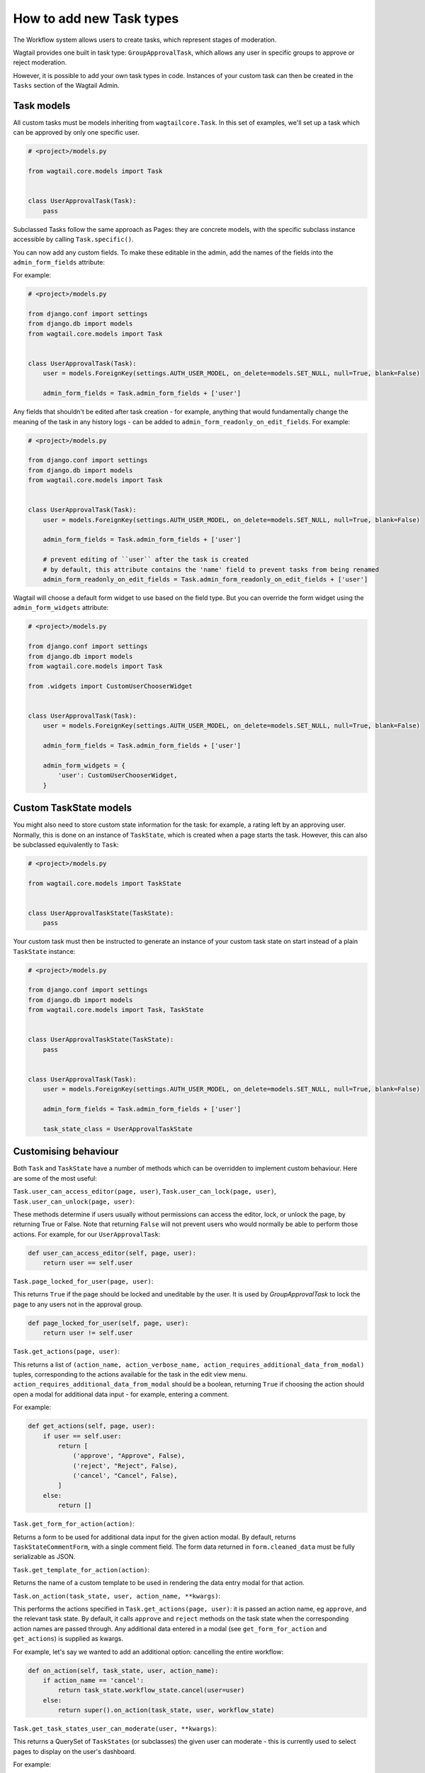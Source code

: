 =========================
How to add new Task types
=========================

The Workflow system allows users to create tasks, which represent stages of moderation.

Wagtail provides one built in task type: ``GroupApprovalTask``, which allows any user in specific groups to approve or reject moderation.

However, it is possible to add your own task types in code. Instances of your custom task can then be created in the ``Tasks`` section of the Wagtail Admin.

Task models
~~~~~~~~~~~

All custom tasks must be models inheriting from ``wagtailcore.Task``. In this set of examples, we'll set up a task which can be approved by only one specific user.

.. code-block:: python

    # <project>/models.py

    from wagtail.core.models import Task


    class UserApprovalTask(Task):
        pass


Subclassed Tasks follow the same approach as Pages: they are concrete models, with the specific subclass instance accessible by calling ``Task.specific()``.

You can now add any custom fields. To make these editable in the admin, add the names of the fields into the ``admin_form_fields`` attribute:

For example:

.. code-block:: python

    # <project>/models.py

    from django.conf import settings
    from django.db import models
    from wagtail.core.models import Task


    class UserApprovalTask(Task):
        user = models.ForeignKey(settings.AUTH_USER_MODEL, on_delete=models.SET_NULL, null=True, blank=False)

        admin_form_fields = Task.admin_form_fields + ['user']


Any fields that shouldn't be edited after task creation - for example, anything that would fundamentally change the meaning of the task in any history logs -
can be added to ``admin_form_readonly_on_edit_fields``. For example:

.. code-block:: python

    # <project>/models.py

    from django.conf import settings
    from django.db import models
    from wagtail.core.models import Task


    class UserApprovalTask(Task):
        user = models.ForeignKey(settings.AUTH_USER_MODEL, on_delete=models.SET_NULL, null=True, blank=False)

        admin_form_fields = Task.admin_form_fields + ['user']

        # prevent editing of ``user`` after the task is created
        # by default, this attribute contains the 'name' field to prevent tasks from being renamed
        admin_form_readonly_on_edit_fields = Task.admin_form_readonly_on_edit_fields + ['user']


Wagtail will choose a default form widget to use based on the field type. But you can override the form widget using the ``admin_form_widgets`` attribute:


.. code-block:: python

    # <project>/models.py

    from django.conf import settings
    from django.db import models
    from wagtail.core.models import Task

    from .widgets import CustomUserChooserWidget


    class UserApprovalTask(Task):
        user = models.ForeignKey(settings.AUTH_USER_MODEL, on_delete=models.SET_NULL, null=True, blank=False)

        admin_form_fields = Task.admin_form_fields + ['user']

        admin_form_widgets = {
            'user': CustomUserChooserWidget,
        }


Custom TaskState models
~~~~~~~~~~~~~~~~~~~~~~~

You might also need to store custom state information for the task: for example, a rating left by an approving user.
Normally, this is done on an instance of ``TaskState``, which is created when a page starts the task. However, this can
also be subclassed equivalently to ``Task``:

.. code-block:: python

    # <project>/models.py

    from wagtail.core.models import TaskState


    class UserApprovalTaskState(TaskState):
        pass

Your custom task must then be instructed to generate an instance of your custom task state on start instead of a plain ``TaskState`` instance:

.. code-block:: python

    # <project>/models.py

    from django.conf import settings
    from django.db import models
    from wagtail.core.models import Task, TaskState


    class UserApprovalTaskState(TaskState):
        pass


    class UserApprovalTask(Task):
        user = models.ForeignKey(settings.AUTH_USER_MODEL, on_delete=models.SET_NULL, null=True, blank=False)

        admin_form_fields = Task.admin_form_fields + ['user']

        task_state_class = UserApprovalTaskState


Customising behaviour
~~~~~~~~~~~~~~~~~~~~~

Both ``Task`` and ``TaskState`` have a number of methods which can be overridden to implement custom behaviour. Here are some of the most useful:

``Task.user_can_access_editor(page, user)``, ``Task.user_can_lock(page, user)``, ``Task.user_can_unlock(page, user)``:

These methods determine if users usually without permissions can access the editor, lock, or unlock the page, by returning True or False.
Note that returning ``False`` will not prevent users who would normally be able to perform those actions. For example, for our ``UserApprovalTask``:

.. code-block:: python

    def user_can_access_editor(self, page, user):
        return user == self.user

``Task.page_locked_for_user(page, user)``:

This returns ``True`` if the page should be locked and uneditable by the user. It is
used by `GroupApprovalTask` to lock the page to any users not in the approval group.

.. code-block:: python

    def page_locked_for_user(self, page, user):
        return user != self.user

``Task.get_actions(page, user)``:

This returns a list of ``(action_name, action_verbose_name, action_requires_additional_data_from_modal)`` tuples, corresponding to the actions available for the task in the edit view menu.
``action_requires_additional_data_from_modal`` should be a boolean, returning ``True`` if choosing the action should open a modal for
additional data input - for example, entering a comment.

For example:

.. code-block:: python

    def get_actions(self, page, user):
        if user == self.user:
            return [
                ('approve', "Approve", False),
                ('reject', "Reject", False),
                ('cancel', "Cancel", False),
            ]
        else:
            return []

``Task.get_form_for_action(action)``:

Returns a form to be used for additional data input for the given action modal. By default,
returns ``TaskStateCommentForm``, with a single comment field. The form data returned in
``form.cleaned_data`` must be fully serializable as JSON.

``Task.get_template_for_action(action)``:

Returns the name of a custom template to be used in rendering the data entry modal for that action.

``Task.on_action(task_state, user, action_name, **kwargs)``:

This performs the actions specified in ``Task.get_actions(page, user)``: it is passed an action name, eg ``approve``, and the relevant task state. By default,
it calls ``approve`` and ``reject`` methods on the task state when the corresponding action names are passed through. Any additional data entered in a modal
(see ``get_form_for_action`` and ``get_actions``) is supplied as kwargs.

For example,  let's say we wanted to add an additional option: cancelling the entire workflow:

.. code-block:: python

    def on_action(self, task_state, user, action_name):
        if action_name == 'cancel':
            return task_state.workflow_state.cancel(user=user)
        else:
            return super().on_action(task_state, user, workflow_state)

``Task.get_task_states_user_can_moderate(user, **kwargs)``:

This returns a QuerySet of ``TaskStates`` (or subclasses) the given user can moderate - this is currently used to select pages to display on the user's dashboard.

For example:

.. code-block:: python

    def get_task_states_user_can_moderate(self, user, **kwargs):
        if user == self.user:
            # get all task states linked to the (base class of) current task
            return TaskState.objects.filter(status=TaskState.STATUS_IN_PROGRESS, task=self.task_ptr)
        else:
            return TaskState.objects.none()


``Task.get_description()``

A class method that returns the human-readable description for the task.

For example:

.. code-block:: python

    @classmethod
    def get_description(cls):
        return _("Members of the chosen Wagtail Groups can approve this task")


Adding notifications
~~~~~~~~~~~~~~~~~~~~

Wagtail's notifications are sent by ``wagtail.admin.mail.Notifier`` subclasses: callables intended to be connected to a signal.

By default, email notifications are sent upon workflow submission, approval and rejection, and upon submission to a group approval task.

As an example, we'll add email notifications for when our new task is started.

.. code-block:: python

    # <project>/mail.py

    from wagtail.admin.mail import EmailNotifier
    from wagtail.core.models import TaskState

    from .models import UserApprovalTaskState


    class BaseUserApprovalTaskStateEmailNotifier(EmailNotifier):
        """A base EmailNotifier to send updates for UserApprovalTask events"""

        def __init__(self):
            # Allow UserApprovalTaskState and TaskState to send notifications
            super().__init__((UserApprovalTaskState, TaskState))

        def can_handle(self, instance, **kwargs):
            if super().can_handle(instance, **kwargs) and isinstance(instance.task.specific, UserApprovalTask):
                # Don't send notifications if a Task has been cancelled and then resumed - ie page was updated to a new revision
                return not TaskState.objects.filter(workflow_state=instance.workflow_state, task=instance.task, status=TaskState.STATUS_CANCELLED).exists()
            return False

        def get_context(self, task_state, **kwargs):
            context = super().get_context(task_state, **kwargs)
            context['page'] = task_state.workflow_state.page
            context['task'] = task_state.task.specific
            return context

        def get_recipient_users(self, task_state, **kwargs):

            # Send emails to the user assigned to the task
            approving_user = task_state.task.specific.user

            recipients = {approving_user}

            return recipients

        def get_template_base_prefix(self, instance, **kwargs):
            # Get the template base prefix for TaskState, so use the ``wagtailadmin/notifications/task_state_`` set of notification templates
            return super().get_template_base_prefix(self, instance.task_state_ptr, **kwargs)


    class UserApprovalTaskStateSubmissionEmailNotifier(BaseUserApprovalTaskStateEmailNotifier):
        """An EmailNotifier to send updates for UserApprovalTask submission events"""

        notification = 'submitted'


Similarly, you could define notifier subclasses for approval and rejection notifications.

Next, you need to instantiate the notifier, and connect it to the ``task_submitted`` signal.

.. code-block:: python

    # <project>/signal_handlers.py

    from wagtail.core.signals import task_submitted
    from .mail import UserApprovalTaskStateSubmissionEmailNotifier


    task_submission_email_notifier = UserApprovalTaskStateSubmissionEmailNotifier()

    def register_signal_handlers():
        task_submitted.connect(user_approval_task_submission_email_notifier, dispatch_uid='user_approval_task_submitted_email_notification')

``register_signal_handlers()`` should then be run on loading the app: for example, by adding it to the ``ready()`` method in your ``AppConfig``
(and making sure this config is set as ``default_app_config`` in ``<project>/__init__.py``).

.. code-block:: python

    # <project>/apps.py
    from django.apps import AppConfig


    class MyAppConfig(AppConfig):
        name = 'myappname'
        label = 'myapplabel'
        verbose_name = 'My verbose app name'

        def ready(self):
            from .signal_handlers import register_signal_handlers
            register_signal_handlers()
